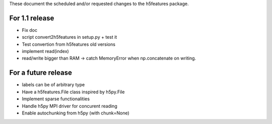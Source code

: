 These document the scheduled and/or requested changes to the h5features package.

For 1.1 release
---------------

* Fix doc
* script convert2h5features in setup.py + test it
* Test convertion from h5features old versions
* implement read(index)
* read/write bigger than RAM -> catch MemoryError when np.concatenate
  on writing.

For a future release
--------------------

* labels can be of arbitrary type
* Have a h5features.File class inspired by h5py.File
* Implement sparse functionalities
* Handle h5py MPI driver for concurent reading
* Enable autochunking from h5py (with chunk=None)
